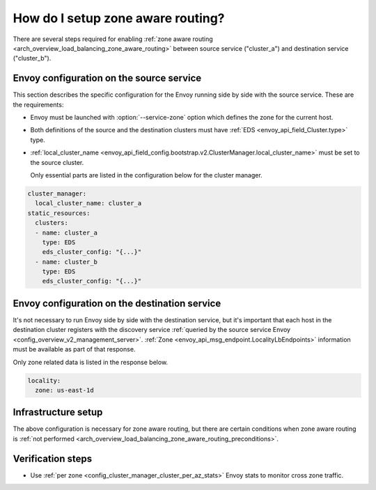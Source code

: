 .. _common_configuration_zone_aware_routing:

How do I setup zone aware routing?
==================================

There are several steps required for enabling :ref:`zone aware routing <arch_overview_load_balancing_zone_aware_routing>`
between source service ("cluster_a") and destination service ("cluster_b").

Envoy configuration on the source service
-----------------------------------------
This section describes the specific configuration for the Envoy running side by side with the source service.
These are the requirements:

* Envoy must be launched with :option:`--service-zone` option which defines the zone for the current host.
* Both definitions of the source and the destination clusters must have :ref:`EDS <envoy_api_field_Cluster.type>` type.
* :ref:`local_cluster_name <envoy_api_field_config.bootstrap.v2.ClusterManager.local_cluster_name>` must be set to the
  source cluster.

  Only essential parts are listed in the configuration below for the cluster manager.

.. code-block:: yaml

  cluster_manager:
    local_cluster_name: cluster_a
  static_resources:
    clusters:
    - name: cluster_a
      type: EDS
      eds_cluster_config: "{...}"
    - name: cluster_b
      type: EDS
      eds_cluster_config: "{...}"

Envoy configuration on the destination service
----------------------------------------------
It's not necessary to run Envoy side by side with the destination service, but it's important that each host in the
destination cluster registers with the discovery service :ref:`queried by the source service Envoy
<config_overview_v2_management_server>`. :ref:`Zone <envoy_api_msg_endpoint.LocalityLbEndpoints>`
information must be available as part of that response.

Only zone related data is listed in the response below.

.. code-block:: yaml

  locality:
    zone: us-east-1d

Infrastructure setup
--------------------
The above configuration is necessary for zone aware routing, but there are certain conditions
when zone aware routing is :ref:`not performed <arch_overview_load_balancing_zone_aware_routing_preconditions>`.

Verification steps
------------------
* Use :ref:`per zone <config_cluster_manager_cluster_per_az_stats>` Envoy stats to monitor cross zone traffic.
